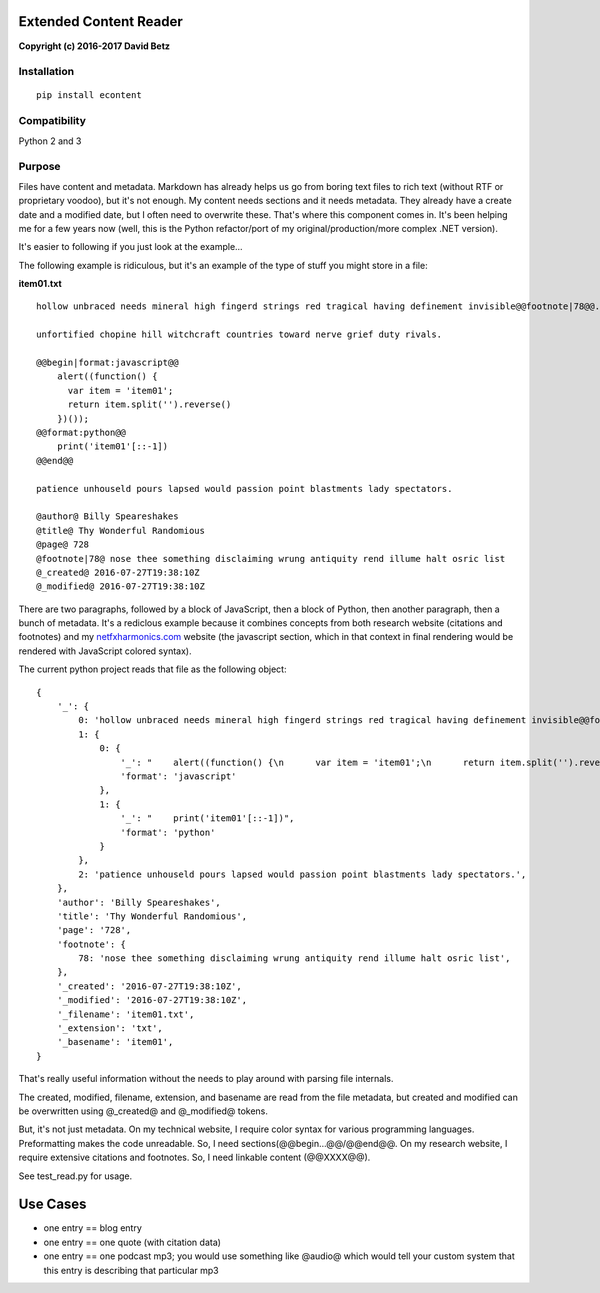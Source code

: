 Extended Content Reader
=======================

**Copyright (c) 2016-2017 David Betz**

|Build Status| |PyPI version|

Installation
------------

::

    pip install econtent

Compatibility
-------------

Python 2 and 3

Purpose
-------

Files have content and metadata. Markdown has already helps us go from
boring text files to rich text (without RTF or proprietary voodoo), but
it's not enough. My content needs sections and it needs metadata. They
already have a create date and a modified date, but I often need to
overwrite these. That's where this component comes in. It's been helping
me for a few years now (well, this is the Python refactor/port of my
original/production/more complex .NET version).

It's easier to following if you just look at the example...

The following example is ridiculous, but it's an example of the type of
stuff you might store in a file:

**item01.txt**

::

    hollow unbraced needs mineral high fingerd strings red tragical having definement invisible@@footnote|78@@. flames grow pranks obey hearsed variable grandsire bodykins possessd worser oerthrown oerweigh healthful kingly wise faculty loggats best.

    unfortified chopine hill witchcraft countries toward nerve grief duty rivals.

    @@begin|format:javascript@@
        alert((function() {
          var item = 'item01';
          return item.split('').reverse()
        })());
    @@format:python@@
        print('item01'[::-1])
    @@end@@

    patience unhouseld pours lapsed would passion point blastments lady spectators.

    @author@ Billy Speareshakes
    @title@ Thy Wonderful Randomious
    @page@ 728
    @footnote|78@ nose thee something disclaiming wrung antiquity rend illume halt osric list
    @_created@ 2016-07-27T19:38:10Z
    @_modified@ 2016-07-27T19:38:10Z

There are two paragraphs, followed by a block of JavaScript, then a
block of Python, then another paragraph, then a bunch of metadata. It's
a rediclous example because it combines concepts from both research
website (citations and footnotes) and my
`netfxharmonics.com <netfxharmonics.com>`__ website (the javascript
section, which in that context in final rendering would be rendered with
JavaScript colored syntax).

The current python project reads that file as the following object:

::

    {
        '_': {
            0: 'hollow unbraced needs mineral high fingerd strings red tragical having definement invisible@@footnote|78@@. flames grow pranks obey hearsed variable grandsire bodykins possessd worser oerthrown oerweigh healthful kingly wise faculty loggats best.\nunfortified chopine hill witchcraft countries toward nerve grief duty rivals.',
            1: {
                0: {
                    '_': "    alert((function() {\n      var item = 'item01';\n      return item.split('').reverse()\n    })());",
                    'format': 'javascript'
                },
                1: {
                    '_': "    print('item01'[::-1])",
                    'format': 'python'
                }
            },
            2: 'patience unhouseld pours lapsed would passion point blastments lady spectators.',
        },
        'author': 'Billy Speareshakes',
        'title': 'Thy Wonderful Randomious',
        'page': '728',
        'footnote': {
            78: 'nose thee something disclaiming wrung antiquity rend illume halt osric list',        
        },
        '_created': '2016-07-27T19:38:10Z',
        '_modified': '2016-07-27T19:38:10Z',
        '_filename': 'item01.txt',
        '_extension': 'txt',
        '_basename': 'item01',
    }

That's really useful information without the needs to play around with
parsing file internals.

The created, modified, filename, extension, and basename are read from
the file metadata, but created and modified can be overwritten using
@\_created@ and @\_modified@ tokens.

But, it's not just metadata. On my technical website, I require color
syntax for various programming languages. Preformatting makes the code
unreadable. So, I need sections(@@begin...@@/@@end@@. On my research
website, I require extensive citations and footnotes. So, I need
linkable content (@@XXXX@@).

See test\_read.py for usage.

Use Cases
=========

-  one entry == blog entry
-  one entry == one quote (with citation data)
-  one entry == one podcast mp3; you would use something like @audio@
   which would tell your custom system that this entry is describing
   that particular mp3

.. |Build Status| image:: https://travis-ci.org/davidbetz/econtent.svg?branch=master
   :target: https://travis-ci.org/davidbetz/econtent
.. |PyPI version| image:: https://badge.fury.io/py/econtent.svg
   :target: https://badge.fury.io/py/econtent
